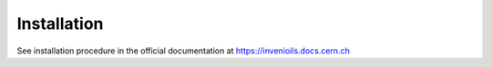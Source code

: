 ..
    Copyright (C) 2020 CERN.

    invenio-app-ils is free software; you can redistribute it and/or modify it
    under the terms of the MIT License; see LICENSE file for more details.

Installation
============
See installation procedure in the official documentation at
https://invenioils.docs.cern.ch

